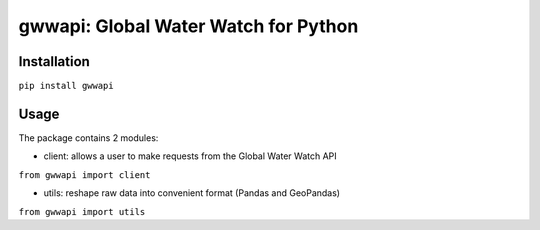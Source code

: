 .. _readme:

=======================================
gwwapi: Global Water Watch for Python
=======================================

|pypi| |python|

Installation 
--------------------------------
``pip install gwwapi``

Usage
--------------------------------
The package contains 2 modules:

*   client: allows a user to make requests from the Global Water Watch API

``from gwwapi import client``

*   utils: reshape raw data into convenient format (Pandas and GeoPandas)

``from gwwapi import utils``    

.. |pypi| image:: https://img.shields.io/pypi/v/gwwapi.svg?style=flat
  :target: https://pypi.org/project/gwwapi/
  :alt: PyPI   
  
.. |python| image:: https://img.shields.io/pypi/pyversions/gwwapi
   :alt: PyPI - Python Version
